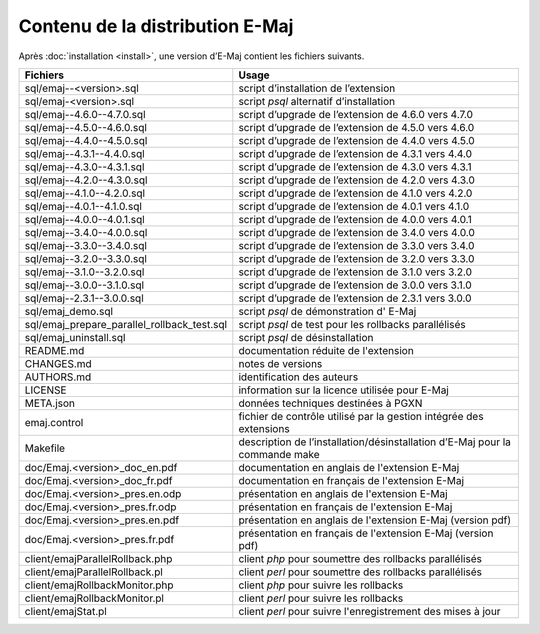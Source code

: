 Contenu de la distribution E-Maj
================================

Après :doc:`installation <install>`, une version d’E-Maj contient les fichiers suivants.

+---------------------------------------------+-----------------------------------------------------------------------------+
| Fichiers                                    | Usage                                                                       |
+=============================================+=============================================================================+
| sql/emaj--<version>.sql                     | script d’installation de l’extension                                        |
+---------------------------------------------+-----------------------------------------------------------------------------+
| sql/emaj-<version>.sql                      | script *psql* alternatif d’installation                                     |
+---------------------------------------------+-----------------------------------------------------------------------------+
| sql/emaj--4.6.0--4.7.0.sql                  | script d’upgrade de l’extension de 4.6.0 vers 4.7.0                         |
+---------------------------------------------+-----------------------------------------------------------------------------+
| sql/emaj--4.5.0--4.6.0.sql                  | script d’upgrade de l’extension de 4.5.0 vers 4.6.0                         |
+---------------------------------------------+-----------------------------------------------------------------------------+
| sql/emaj--4.4.0--4.5.0.sql                  | script d’upgrade de l’extension de 4.4.0 vers 4.5.0                         |
+---------------------------------------------+-----------------------------------------------------------------------------+
| sql/emaj--4.3.1--4.4.0.sql                  | script d’upgrade de l’extension de 4.3.1 vers 4.4.0                         |
+---------------------------------------------+-----------------------------------------------------------------------------+
| sql/emaj--4.3.0--4.3.1.sql                  | script d’upgrade de l’extension de 4.3.0 vers 4.3.1                         |
+---------------------------------------------+-----------------------------------------------------------------------------+
| sql/emaj--4.2.0--4.3.0.sql                  | script d’upgrade de l’extension de 4.2.0 vers 4.3.0                         |
+---------------------------------------------+-----------------------------------------------------------------------------+
| sql/emaj--4.1.0--4.2.0.sql                  | script d’upgrade de l’extension de 4.1.0 vers 4.2.0                         |
+---------------------------------------------+-----------------------------------------------------------------------------+
| sql/emaj--4.0.1--4.1.0.sql                  | script d’upgrade de l’extension de 4.0.1 vers 4.1.0                         |
+---------------------------------------------+-----------------------------------------------------------------------------+
| sql/emaj--4.0.0--4.0.1.sql                  | script d’upgrade de l’extension de 4.0.0 vers 4.0.1                         |
+---------------------------------------------+-----------------------------------------------------------------------------+
| sql/emaj--3.4.0--4.0.0.sql                  | script d’upgrade de l’extension de 3.4.0 vers 4.0.0                         |
+---------------------------------------------+-----------------------------------------------------------------------------+
| sql/emaj--3.3.0--3.4.0.sql                  | script d’upgrade de l’extension de 3.3.0 vers 3.4.0                         |
+---------------------------------------------+-----------------------------------------------------------------------------+
| sql/emaj--3.2.0--3.3.0.sql                  | script d’upgrade de l’extension de 3.2.0 vers 3.3.0                         |
+---------------------------------------------+-----------------------------------------------------------------------------+
| sql/emaj--3.1.0--3.2.0.sql                  | script d’upgrade de l’extension de 3.1.0 vers 3.2.0                         |
+---------------------------------------------+-----------------------------------------------------------------------------+
| sql/emaj--3.0.0--3.1.0.sql                  | script d’upgrade de l’extension de 3.0.0 vers 3.1.0                         |
+---------------------------------------------+-----------------------------------------------------------------------------+
| sql/emaj--2.3.1--3.0.0.sql                  | script d’upgrade de l’extension de 2.3.1 vers 3.0.0                         |
+---------------------------------------------+-----------------------------------------------------------------------------+
| sql/emaj_demo.sql                           | script *psql* de démonstration d' E-Maj                                     |
+---------------------------------------------+-----------------------------------------------------------------------------+
| sql/emaj_prepare_parallel_rollback_test.sql | script *psql* de test pour les rollbacks parallélisés                       |
+---------------------------------------------+-----------------------------------------------------------------------------+
| sql/emaj_uninstall.sql                      | script *psql* de désinstallation                                            |
+---------------------------------------------+-----------------------------------------------------------------------------+
| README.md                                   | documentation réduite de l'extension                                        |
+---------------------------------------------+-----------------------------------------------------------------------------+
| CHANGES.md                                  | notes de versions                                                           |
+---------------------------------------------+-----------------------------------------------------------------------------+
| AUTHORS.md                                  | identification des auteurs                                                  |
+---------------------------------------------+-----------------------------------------------------------------------------+
| LICENSE                                     | information sur la licence utilisée pour E-Maj                              |
+---------------------------------------------+-----------------------------------------------------------------------------+
| META.json                                   | données techniques destinées à PGXN                                         |
+---------------------------------------------+-----------------------------------------------------------------------------+
| emaj.control                                | fichier de contrôle utilisé par la gestion intégrée des extensions          |
+---------------------------------------------+-----------------------------------------------------------------------------+
| Makefile                                    | description de l’installation/désinstallation d’E-Maj pour la commande make |
+---------------------------------------------+-----------------------------------------------------------------------------+
| doc/Emaj.<version>_doc_en.pdf               | documentation en anglais de l'extension E-Maj                               |
+---------------------------------------------+-----------------------------------------------------------------------------+
| doc/Emaj.<version>_doc_fr.pdf               | documentation en français de l'extension E-Maj                              |
+---------------------------------------------+-----------------------------------------------------------------------------+
| doc/Emaj.<version>_pres.en.odp              | présentation en anglais de l'extension E-Maj                                |
+---------------------------------------------+-----------------------------------------------------------------------------+
| doc/Emaj.<version>_pres.fr.odp              | présentation en français de l'extension E-Maj                               |
+---------------------------------------------+-----------------------------------------------------------------------------+
| doc/Emaj.<version>_pres.en.pdf              | présentation en anglais de l'extension E-Maj (version pdf)                  |
+---------------------------------------------+-----------------------------------------------------------------------------+
| doc/Emaj.<version>_pres.fr.pdf              | présentation en français de l'extension E-Maj (version pdf)                 |
+---------------------------------------------+-----------------------------------------------------------------------------+
| client/emajParallelRollback.php             | client *php* pour soumettre des rollbacks parallélisés                      |
+---------------------------------------------+-----------------------------------------------------------------------------+
| client/emajParallelRollback.pl              | client *perl* pour soumettre des rollbacks parallélisés                     |
+---------------------------------------------+-----------------------------------------------------------------------------+
| client/emajRollbackMonitor.php              | client *php* pour suivre les rollbacks                                      |
+---------------------------------------------+-----------------------------------------------------------------------------+
| client/emajRollbackMonitor.pl               | client *perl* pour suivre les rollbacks                                     |
+---------------------------------------------+-----------------------------------------------------------------------------+
| client/emajStat.pl                          | client *perl* pour suivre l'enregistrement des mises à jour                 |
+---------------------------------------------+-----------------------------------------------------------------------------+
